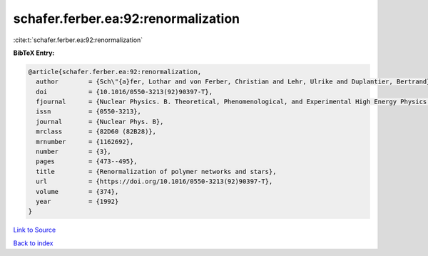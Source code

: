 schafer.ferber.ea:92:renormalization
====================================

:cite:t:`schafer.ferber.ea:92:renormalization`

**BibTeX Entry:**

.. code-block:: bibtex

   @article{schafer.ferber.ea:92:renormalization,
     author        = {Sch\"{a}fer, Lothar and von Ferber, Christian and Lehr, Ulrike and Duplantier, Bertrand},
     doi           = {10.1016/0550-3213(92)90397-T},
     fjournal      = {Nuclear Physics. B. Theoretical, Phenomenological, and Experimental High Energy Physics. Quantum Field Theory and Statistical Systems},
     issn          = {0550-3213},
     journal       = {Nuclear Phys. B},
     mrclass       = {82D60 (82B28)},
     mrnumber      = {1162692},
     number        = {3},
     pages         = {473--495},
     title         = {Renormalization of polymer networks and stars},
     url           = {https://doi.org/10.1016/0550-3213(92)90397-T},
     volume        = {374},
     year          = {1992}
   }

`Link to Source <https://doi.org/10.1016/0550-3213(92)90397-T},>`_


`Back to index <../By-Cite-Keys.html>`_
